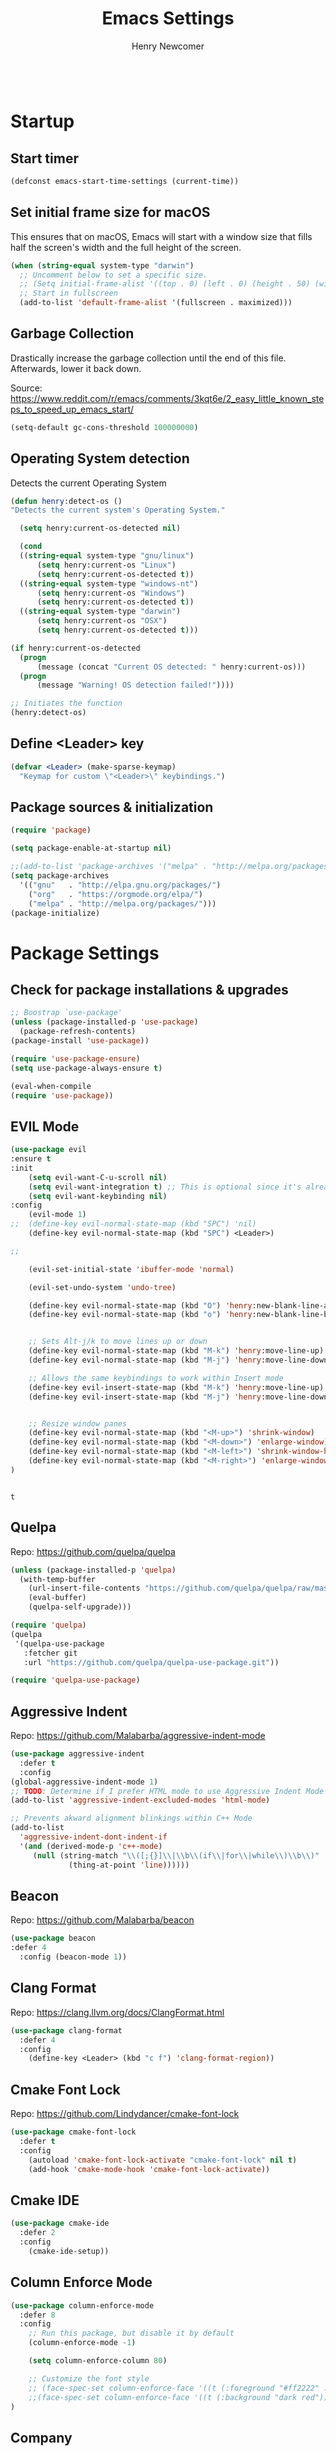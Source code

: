 
# ============================================================================
# ****************************************************************************
#+TITLE: Emacs Settings
#+AUTHOR: Henry Newcomer
# ****************************************************************************
# ============================================================================

#+BEGIN_SRC emacs-lisp
#+END_SRC

* Startup
** Start timer

#+BEGIN_SRC emacs-lisp
(defconst emacs-start-time-settings (current-time))
#+END_SRC

** Set initial frame size for macOS
  This ensures that on macOS, Emacs will start with a window size
  that fills half the screen's width and the full height of the screen.

#+BEGIN_SRC emacs-lisp
(when (string-equal system-type "darwin")
  ;; Uncomment below to set a specific size.
  ;; (Setq initial-frame-alist '((top . 0) (left . 0) (height . 50) (width . 100)))
  ;; Start in fullscreen
  (add-to-list 'default-frame-alist '(fullscreen . maximized)))
#+END_SRC

** Garbage Collection
  Drastically increase the garbage collection until the end of
  this file. Afterwards, lower it back down.

Source: https://www.reddit.com/r/emacs/comments/3kqt6e/2_easy_little_known_steps_to_speed_up_emacs_start/

#+BEGIN_SRC emacs-lisp
(setq-default gc-cons-threshold 100000000)
#+END_SRC

** Operating System detection

Detects the current Operating System

#+BEGIN_SRC emacs-lisp
(defun henry:detect-os ()
"Detects the current system's Operating System."

  (setq henry:current-os-detected nil)

  (cond
  ((string-equal system-type "gnu/linux")
      (setq henry:current-os "Linux")
      (setq henry:current-os-detected t))
  ((string-equal system-type "windows-nt")
      (setq henry:current-os "Windows")
      (setq henry:current-os-detected t))
  ((string-equal system-type "darwin")
      (setq henry:current-os "OSX")
      (setq henry:current-os-detected t)))

(if henry:current-os-detected
  (progn
      (message (concat "Current OS detected: " henry:current-os)))
  (progn
      (message "Warning! OS detection failed!"))))

;; Initiates the function
(henry:detect-os)
#+END_SRC

** Define <Leader> key

#+BEGIN_SRC emacs-lisp
(defvar <Leader> (make-sparse-keymap)
  "Keymap for custom \"<Leader>\" keybindings.")
#+END_SRC

** Package sources & initialization

#+BEGIN_SRC emacs-lisp
(require 'package)

(setq package-enable-at-startup nil)

;;(add-to-list 'package-archives '("melpa" . "http://melpa.org/packages/") t)
(setq package-archives
  '(("gnu"   . "http://elpa.gnu.org/packages/")
    ("org"   . "https://orgmode.org/elpa/")
    ("melpa" . "http://melpa.org/packages/")))
(package-initialize)
#+END_SRC


* Package Settings
** Check for package installations & upgrades

#+BEGIN_SRC emacs-lisp
;; Boostrap `use-package'
(unless (package-installed-p 'use-package)
  (package-refresh-contents)
(package-install 'use-package))

(require 'use-package-ensure)
(setq use-package-always-ensure t)

(eval-when-compile
(require 'use-package))
#+END_SRC



** EVIL Mode

#+BEGIN_SRC emacs-lisp
(use-package evil
:ensure t
:init
    (setq evil-want-C-u-scroll nil)
    (setq evil-want-integration t) ;; This is optional since it's already set to t by default.
    (setq evil-want-keybinding nil)
:config
    (evil-mode 1)
;;  (define-key evil-normal-state-map (kbd "SPC") 'nil)
    (define-key evil-normal-state-map (kbd "SPC") <Leader>)

;;

    (evil-set-initial-state 'ibuffer-mode 'normal)

    (evil-set-undo-system 'undo-tree)

    (define-key evil-normal-state-map (kbd "O") 'henry:new-blank-line-above)
    (define-key evil-normal-state-map (kbd "o") 'henry:new-blank-line-below)


    ;; Sets Alt-j/k to move lines up or down
    (define-key evil-normal-state-map (kbd "M-k") 'henry:move-line-up)
    (define-key evil-normal-state-map (kbd "M-j") 'henry:move-line-down)

    ;; Allows the same keybindings to work within Insert mode
    (define-key evil-insert-state-map (kbd "M-k") 'henry:move-line-up)
    (define-key evil-insert-state-map (kbd "M-j") 'henry:move-line-down)


    ;; Resize window panes
    (define-key evil-normal-state-map (kbd "<M-up>") 'shrink-window)
    (define-key evil-normal-state-map (kbd "<M-down>") 'enlarge-window)
    (define-key evil-normal-state-map (kbd "<M-left>") 'shrink-window-horizontally)
    (define-key evil-normal-state-map (kbd "<M-right>") 'enlarge-window-horizontally)
)


#+END_SRC

    #+RESULTS:
    : t

** Quelpa

Repo: https://github.com/quelpa/quelpa

#+BEGIN_SRC emacs-lisp
(unless (package-installed-p 'quelpa)
  (with-temp-buffer
    (url-insert-file-contents "https://github.com/quelpa/quelpa/raw/master/quelpa.el")
    (eval-buffer)
    (quelpa-self-upgrade)))

(require 'quelpa)
(quelpa
 '(quelpa-use-package
   :fetcher git
   :url "https://github.com/quelpa/quelpa-use-package.git"))

(require 'quelpa-use-package)
#+END_SRC






** Aggressive Indent

Repo: https://github.com/Malabarba/aggressive-indent-mode

#+BEGIN_SRC emacs-lisp
(use-package aggressive-indent
  :defer t
  :config
(global-aggressive-indent-mode 1)
;; TODO: Determine if I prefer HTML mode to use Aggressive Indent Mode or not
(add-to-list 'aggressive-indent-excluded-modes 'html-mode)

;; Prevents akward alignment blinkings within C++ Mode
(add-to-list
  'aggressive-indent-dont-indent-if
  '(and (derived-mode-p 'c++-mode)
     (null (string-match "\\([;{}]\\|\\b\\(if\\|for\\|while\\)\\b\\)"
             (thing-at-point 'line))))))
#+END_SRC


** Beacon

Repo: https://github.com/Malabarba/beacon

#+BEGIN_SRC emacs-lisp
(use-package beacon
:defer 4
  :config (beacon-mode 1))
#+END_SRC

** Clang Format

Repo: https://clang.llvm.org/docs/ClangFormat.html

#+BEGIN_SRC emacs-lisp
(use-package clang-format
  :defer 4
  :config
    (define-key <Leader> (kbd "c f") 'clang-format-region))

#+END_SRC

** Cmake Font Lock

Repo: https://github.com/Lindydancer/cmake-font-lock

#+BEGIN_SRC emacs-lisp
(use-package cmake-font-lock
  :defer t
  :config
    (autoload 'cmake-font-lock-activate "cmake-font-lock" nil t)
    (add-hook 'cmake-mode-hook 'cmake-font-lock-activate))
#+END_SRC

** Cmake IDE

#+BEGIN_SRC emacs-lisp
(use-package cmake-ide
  :defer 2
  :config
    (cmake-ide-setup))
#+END_SRC

** Column Enforce Mode

#+BEGIN_SRC emacs-lisp
(use-package column-enforce-mode
  :defer 8
  :config
    ;; Run this package, but disable it by default
    (column-enforce-mode -1)

    (setq column-enforce-column 80)

    ;; Customize the font style
    ;; (face-spec-set column-enforce-face '((t (:foreground "#ff2222" :bold t :underline t))))
    ;;(face-spec-set column-enforce-face '((t (:background "dark red"))))
)
#+END_SRC

** Company

Repo: http://company-mode.github.io/

TODO: Decide whether to use a keybinding or the delay...

#+BEGIN_SRC emacs-lisp
(use-package company
  :defer 8
  :config
(add-hook 'after-init-hook 'global-company-mode)
;; Set keybindings
(define-key evil-normal-state-map (kbd "<C-tab>") 'company-complete)
;;    (define-key evil-insert-state-map (kbd "<C-tab>") 'company-complete)

;; Show results immediately
(setq company-idle-delay 0))

#+END_SRC

** Copilot [WIP; disabled]

Repos:
 - https://github.com/copilot-emacs/copilot.el
 - https://github.com/jart/emacs-copilot

GitHub Copilot provides AI-powered code completion features within Emacs. It's based on binaries provided by copilot.vim and requires Node.js v18+.

+BEGIN_SRC emacs-lisp
  ;; Ensure quelpa and quelpa-use-package are installed and loaded
  (use-package copilot
    :quelpa (copilot :fetcher github :repo "copilot-emacs/copilot.el")
    :hook (prog-mode . copilot-mode)
    :config
    ;; Define Node.js executable path
    (setq copilot-node-executable (or (executable-find "node")
                                      "/usr/local/bin/node"  ;; macOS and most UNIX systems
                                      "/opt/homebrew/bin/node"))  ;; Homebrew on macOS

    ;; Custom login function to manually handle token input
    (defun copilot-login ()
      "Log in to GitHub Copilot."
      (interactive)
      (copilot--authenticate))

    ;; Ensure Copilot starts up on Emacs launch
    (add-hook 'emacs-startup-hook 'copilot-login)

    ;; Define keybindings for Copilot commands
    (evil-define-key 'insert copilot-mode-map (kbd "<tab>") 'copilot-accept-completion)
    (evil-define-key 'normal copilot-mode-map (kbd "<tab>") 'copilot-complete)
    (evil-define-key 'insert copilot-mode-map (kbd "C-<right>") 'copilot-accept-completion-by-word)
    (evil-define-key 'insert copilot-mode-map (kbd "C-<down>") 'copilot-accept-completion-by-line)
    (evil-define-key 'insert copilot-mode-map (kbd "M-<tab>") 'copilot-next-completion)
    (evil-define-key 'insert copilot-mode-map (kbd "M-S-<tab>") 'copilot-previous-completion)
    (evil-define-key 'normal copilot-mode-map (kbd "C-c C-x") 'copilot-clear-overlay)

    ;; Custom function for integrating Copilot with company-mode
    (defun my-tab ()
      "Complete by Copilot first, then fallback to company-mode."
      (interactive)
      (or (copilot-accept-completion)
          (company-indent-or-complete-common nil)))

    (evil-define-key 'insert copilot-mode-map (kbd "<tab>") 'my-tab)

    ;; Customize Copilot plugin settings
    (setq copilot-idle-delay 0.2)  ;; Delay before starting completion
    (setq copilot-max-char 100000)   ;; Maximum number of characters to send to Copilot

    ;; Set default model path (GitHub Copilot)
    (setq copilot-default-model-path nil)

    ;; Set local model path (replace with your desired model path)
    (setq copilot-local-model-path "~/models/microsoft/Phi-3-mini-4k-instruct-gguf/Phi-3-mini-4k-instruct-q4.gguf")

    ;; Function to switch between GitHub Copilot and local model
    (defun copilot-toggle-model ()
      "Toggle between GitHub Copilot and local model."
      (interactive)
      (if (null copilot-default-model-path)
          (progn
            (setq copilot-default-model-path copilot-local-model-path)
            (message "Switched to local model: %s" copilot-local-model-path))
        (setq copilot-default-model-path nil)
        (message "Switched to GitHub Copilot")))

    ;; Set the model path based on the default
    (setq copilot-model-path (or copilot-default-model-path copilot-local-model-path))

    ;; Enable Copilot globally
    (global-copilot-mode))

+END_SRC

**Note:** Ensure Node.js v18+ is installed on your system. The login function will prompt you for authentication on startup.

**Installation Steps:**
1. Install Node.js v18+.
2. Ensure `quelpa` and `quelpa-use-package` are installed.
3. Add the Copilot package and configuration to your Emacs init file.
4. Set the `copilot-local-model-path` variable to the path of your local model file.
5. Restart Emacs to initiate the Copilot login process.

**Switching between GitHub Copilot and Local Model:**
- You can use the `copilot-toggle-model` function to switch between GitHub Copilot and the local model.
- By default, GitHub Copilot is used. If the authentication fails or you want to use the local model, you can call `copilot-toggle-model` to switch to the local model.
- Calling `copilot-toggle-model` again will switch back to GitHub Copilot.

**Using Custom Local Models:**
- The provided configuration assumes you have downloaded a custom model file (e.g., `Phi-3-mini-4k-instruct-q4.gguf`) to a local directory (`~/models/microsoft/Phi-3-mini-4k-instruct-gguf/`).
- Set the `copilot-local-model-path` variable to the path of your local model file.
- Copilot will automatically detect and use the local model when `copilot-default-model-path` is set to `copilot-local-model-path`.

**Fixing the `copilot-max-char` Warning:**
- The `copilot-max-char` variable has been increased to `100000` to accommodate larger file sizes and avoid the warning message.

**Fixing the `cl` Package Deprecation Warning:**
- The `cl` package has been deprecated in favor of `cl-lib`. To fix the warning, you can replace any references to `cl` with `cl-lib` in your Emacs configuration.


** Counsel eTags

Repo: https://github.com/redguardtoo/counsel-etags

Settings based off of: https://gist.github.com/nilsdeppe/7645c096d93b005458d97d6874a91ea9

#+BEGIN_SRC emacs-lisp
(use-package counsel-etags
  :defer 6
  :config

(define-key evil-normal-state-map (kbd "M-.") 'counsel-etags-find-tag-at-point)
(define-key evil-normal-state-map (kbd "M-*") 'counsel-etags-grep-symbol-at-point)
(define-key evil-normal-state-map (kbd "M-f") 'counsel-etags-find-tag)

;; Ignore files above 1Mb
(setq counsel-etags-max-file-size 1024)

;; Ignore build directories
(eval-after-load 'counsel-etags
  '(progn
     ;; counsel-etags-ignore-directories does NOT support wildcast
     (add-to-list 'counsel-etags-ignore-directories "build")
     (add-to-list 'counsel-etags-ignore-directories ".vscode")
     ;; counsel-etags-ignore-filenames DOES support wildcast
     (add-to-list 'counsel-etags-ignore-filenames "TAGS")
     (add-to-list 'counsel-etags-ignore-filenames "*.clang-format")))

;; Don't ask before re-reading the TAGS files if they have changed
(setq tags-revert-without-query t)

;; Don't warn when TAGS files are large
;;(setq large-file-warning-threshold nil)

;; How many seconds to wait before rerunning tags for auto-update
(setq counsel-etags-update-interval 180)

;; Set up auto-update
(add-hook 'prog-mode-hook
  (lambda () (add-hook 'after-save-hook
               (lambda ()
                 (counsel-etags-virtual-update-tags))))))
#+END_SRC

** Dimmer

Repo: https://github.com/gonewest818/dimmer.el

#+BEGIN_SRC emacs-lisp
(use-package dimmer
  :defer 4
  :config (dimmer-mode))
#+END_SRC

** TODO Dumb Jump

Repo: https://github.com/jacktasia/dumb-jump

#+BEGIN_SRC emacs-lisp
(use-package dumb-jump
  :defer 8
  :config
(dumb-jump-mode)
;; TODO Think of better key bindings
(define-key <Leader> (kbd "C-8") 'dumb-jump-go)
(define-key <Leader> (kbd "C-*") 'dumb-jump-back))

#+END_SRC

** Elpy

Documents: https://elpy.readthedocs.io/en/latest/index.html

#+BEGIN_SRC emacs-lisp
(use-package elpy
  :ensure t
  :defer t
  :config
    ;; TODO : Think of better key-combos
    (define-key evil-normal-state-map (kbd "M-TAB") 'elpy-company-backend)
    (define-key <Leader> (kbd "p c") 'elpy-shell-send-region-or-buffer)
    (define-key <Leader> (kbd "p .") 'elpy-goto-definition-other-window)

    ;; Use standard Python interpreter
    (setq python-shell-interpreter "python"
          python-shell-interpreter-args "-i")
  :init
    (advice-add 'python-mode :before 'elpy-enable))

#+END_SRC

** TODO Emmet Mode

Repo: https://github.com/smihica/emmet-mode

TODO Edit or remove this package

#+BEGIN_SRC emacs-lisp
(use-package emmet-mode
  :defer t
  :config
;;(add-hook 'sgml-mode-hook 'emmet-mode) ;; Auto-start on any markup modes
;;(add-hook 'css-mode-hook  'emmet-mode) ;; enable Emmet's css abbreviation.
)
#+END_SRC

** Esup

Repo: https://github.com/jschaf/esup

#+BEGIN_SRC emacs-lisp
(use-package esup
  :defer 8
  :config
    (define-key <Leader> (kbd "o e") 'esup))

#+END_SRC

** Evil Collection

Repo: https://github.com/emacs-evil/evil-collection

#+BEGIN_SRC emacs-lisp
(use-package evil-collection
  :after evil
  :ensure t
  :config
  (evil-collection-init))
#+END_SRC

** TODO Evil Nerd Commenter

Repo: https://github.com/redguardtoo/evil-nerd-commenter

#+BEGIN_SRC emacs-lisp
  (use-package evil-nerd-commenter
    :defer 8
    :config
  (define-key <Leader> (kbd "/ /") 'evilnc-comment-or-uncomment-lines)
  (define-key <Leader> (kbd "/ l") 'evilnc-quick-comment-or-uncomment-to-the-line)
  (define-key <Leader> (kbd "/ y") 'evilnc-copy-and-comment-lines)
  (define-key <Leader> (kbd "/ p") 'evilnc-comment-or-uncomment-paragraphs)
  ;; TODO: This might need changed to use Visual Mode instead of Normal Mode
  (define-key evil-visual-state-map (kbd "SPC / r") 'comment-or-uncomment-region))
#+END_SRC

** TODO Evil Numbers

Repo: https://github.com/cofi/evil-numbers

(use-package evil-numbers
  :defer 8
  :config
(define-key evil-normal-state-map (kbd "C-c +") 'evil-numbers/inc-at-pt)
(define-key evil-normal-state-map (kbd "C-c -") 'evil-numbers/dec-at-pt))

** Evil Surround

Repo: https://github.com/emacs-evil/evil-surround

#+BEGIN_SRC emacs-lisp
(use-package evil-surround :defer 8)
#+END_SRC

** Flycheck

Repo: https://github.com/flycheck/flycheck

#+BEGIN_SRC emacs-lisp
(use-package flycheck
  :config
    (add-hook 'after-init-hook #'global-flycheck-mode))
#+END_SRC

** Flycheck Clang Analyzer

Repo: https://github.com/alexmurray/flycheck-clang-analyzer

#+BEGIN_SRC emacs-lisp
(use-package flycheck-clang-analyzer
  :after flycheck
  :config
      (flycheck-clang-analyzer-setup))
#+END_SRC

** Flycheck Inline

Repo: https://github.com/flycheck/flycheck-inline

#+BEGIN_SRC emacs-lisp
(use-package flycheck-inline
  :after flycheck
  :config
      (global-flycheck-inline-mode))
#+END_SRC

** Magit

Repo: https://github.com/magit/magit

#+BEGIN_SRC emacs-lisp
(use-package transient
  :ensure t)
(use-package magit
  :after transient
  :config
    (setq evil-magit-state 'normal)

    (define-key <Leader> "g" 'magit-status)
    (define-key <Leader> "G" 'magit-dispatch-popup)

    ;; After commits, close the leftover buffers
    ;; Source: https://emacs.stackexchange.com/questions/35775/how-to-kill-magit-diffs-buffers-on-quit

    (defun kill-magit-diff-buffer-in-current-repo (&rest _)
      "Delete the magit-diff buffer related to the current repo"
        (let ((magit-diff-buffer-in-current-repo
            (magit-mode-get-buffer 'magit-diff-mode)))
        (kill-buffer magit-diff-buffer-in-current-repo)))
    ;;
    ;; When 'C-c C-c' is pressed in the magit commit message buffer,
    ;; delete the magit-diff buffer related to the current repo.
    ;;
    (add-hook 'git-commit-setup-hook
      (lambda ()
        (add-hook 'with-editor-post-finish-hook
          #'kill-magit-diff-buffer-in-current-repo
          nil t))) ; the t is important
)
#+END_SRC

** Modern C++ Font Lock

Repo: https://github.com/ludwigpacifici/modern-cpp-font-lock

#+BEGIN_SRC emacs-lisp
(use-package modern-cpp-font-lock
  :defer t
  :hook (c++-mode-mode . modern-c++-font-lock-mode)
)
#+END_SRC

** Org Bullet

Repo: https://github.com/sabof/org-bullets

#+BEGIN_SRC emacs-lisp
(use-package org-bullets
  :defer 2
  :config
    ;; Only customize the bullet symbols when on a Linux distro
    (cond
      ((string-equal system-type "darwin")
         (require 'org-bullets)
         (setq org-bullets-bullet-list
             '("❖" "✸" "✱" "◈"))
        (add-hook 'org-mode-hook (lambda () (org-bullets-mode 1))))
      ((string-equal system-type "gnu/linux")
         (require 'org-bullets)
         (setq org-bullets-bullet-list
             ;; Some examples: ❖✸✱❍◌◯⌗⌖⌑▓░▒❏❑▩◈◇
             '("✸" "◈" "✚" "○"))
        (add-hook 'org-mode-hook (lambda () (org-bullets-mode 1))))))
#+END_SRC

** PHP Mode

#+BEGIN_SRC emacs-lisp
(use-package php-mode)
#+END_SRC

** TODO Parentheses, braces, & brackets pairs

** Rainbow Delimiters

#+BEGIN_SRC emacs-lisp
(use-package rainbow-delimiters
  :defer 2
  :config
    (add-hook 'org-mode-hook #'rainbow-delimiters-mode)
    (add-hook 'prog-mode-hook #'rainbow-delimiters-mode)
)
#+END_SRC

** Rainbow Mode

#+BEGIN_SRC emacs-lisp
(use-package rainbow-mode
  :defer t
  :hook (prog-mode . rainbow-mode)
  :config
  (setq rainbow-x-colors nil)
  (setq rainbow-ansi-colors nil)
  (setq rainbow-html-colors t)
  (setq rainbow-latex-colors nil)
  (setq rainbow-r-colors nil))
#+END_SRC

** TODO Realgud

#+BEGIN_SRC emacs-lisp
(use-package realgud
  :defer 10
  :config
(define-key <Leader> (kbd "r d") 'realgud:gdb)
)
#+END_SRC

** FIXME Smartparens

FIXME I'm having issues with this after switching to use-package

Repo: https://github.com/Fuco1/smartparens

#+BEGIN_SRC emacs-lisp
(use-package smartparens
  :defer 2
  :config
;; Load default config
(require 'smartparens-config)
;; Enable smartparens mode
(show-smartparens-global-mode +1)
;; Keeps parens balanced
(smartparens-strict-mode)

;; NOTE I'm not sure what I did wrong with :hook but having these
;; hooks added here still work.
;;Manually add smartparens mode support for major modes
(add-hook 'org-mode-hook #'smartparens-mode)
(add-hook 'prog-mode-hook #'smartparens-mode)

;; C++
(sp-with-modes '(c++-mode)
  (sp-local-pair "{" nil :post-handlers '(("||\n[i]" "RET")))
  (sp-local-pair "/*" "*/" :post-handlers '((" | " "SPC")
                                             ("* ||\n[i]" "RET"))))
)
#+END_SRC

** Telephone Line

Repo: https://github.com/dbordak/telephone-line

#+BEGIN_SRC emacs-lisp
(use-package telephone-line
  :defer t
  :config
(setq telephone-line-primary-left-separator 'telephone-line-identity-left
  telephone-line-secondary-left-separator 'telephone-line-identity-hollow-left
  telephone-line-primary-right-separator 'telephone-line-identity-right
  telephone-line-secondary-right-separator 'telephone-line-identity-hollow-right)
(setq telephone-line-height 18)
(telephone-line-mode 1)

  ;; Configure telephone-line with Evil
  (defvar xah-fly-insert-state-p)
  (defun telephone-line-modal-face (active)
    "Return an appropriate face for the current mode, given whether the frame is ACTIVE."
    (cond ((not active) 'mode-line-inactive)
          ((bound-and-true-p xah-fly-keys)
           (if xah-fly-insert-state-p
               'telephone-line-evil-insert
             'telephone-line-evil-normal))
          ((not (bound-and-true-p evil-mode)) 'mode-line)
          (t (intern (concat "telephone-line-evil-" (symbol-name evil-state)))))))
#+END_SRC

** Transient

(Required for Magit)

#+BEGIN_SRC emacs-lisp
(setq package-install-upgrade-built-in t)
(package-install 'seq)
(progn (unload-feature 'seq t) (require 'seq))

(use-package transient)
#+END_SRC

** Undo Tree

#+BEGIN_SRC emacs-lisp
(use-package undo-tree
  :ensure t
  :config
  (global-undo-tree-mode 1)
  (define-key evil-normal-state-map (kbd "u") 'undo)
  (define-key evil-normal-state-map (kbd "C-r") 'undo-tree-redo)
  (define-key <Leader> (kbd "C-r") 'undo-tree-visualize)
)
#+END_SRC

** Web Mode

#+BEGIN_SRC emacs-lisp
(use-package web-mode
  :defer 2)
#+END_SRC

** YAScroll

#+BEGIN_SRC emacs-lisp
(use-package yascroll
  :defer 8
  :config
(global-yascroll-bar-mode 1)
)
#+END_SRC

** TODO YASnippet

Source: https://github.com/joaotavora/yasnippet

#+BEGIN_SRC emacs-lisp
(use-package yasnippet
  :defer 8
  :config
;;    (yas-global-mode 1)
)
#+END_SRC



* General emacs settings
** Automatic backups

Source: https://www.emacswiki.org/emacs/ForceBackups

#+BEGIN_SRC emacs-lisp
;; Default and per-save backups go here:
(setq backup-directory-alist '(("" . "~/.emacs.d/backups/per-save")))

(defun force-backup-of-buffer ()
;; Make a special "per session" backup at the first save of each
;; emacs session.
(when (not buffer-backed-up)
    ;; Override the default parameters for per-session backups.
    (let ((backup-directory-alist '(("" . "~/.emacs.d/backups/per-session")))
        (kept-new-versions 3))
    (backup-buffer)))
;; Make a "per save" backup on each save.  The first save results in
;; both a per-session and a per-save backup, to keep the numbering
;; of per-save backups consistent.
(let ((buffer-backed-up nil))
    (backup-buffer)))

(add-hook 'before-save-hook  'force-backup-of-buffer)
#+END_SRC

** Cursor
*** Cursor settings

    Don't blink the cursor

#+BEGIN_SRC emacs-lisp
    (blink-cursor-mode -1)
#+END_SRC

*** Cursor between braces

    - Source: https://stackoverflow.com/questions/34087964/visual-studio-style-curly-brackets-auto-completion-in-emacs
#+BEGIN_SRC emacs-lisp
    (defun electric-pair-brace-fixup ()
      (when (and electric-pair-mode
              (if (functionp electric-pair-open-newline-between-pairs)
                (funcall electric-pair-open-newline-between-pairs)
                electric-pair-open-newline-between-pairs)
              (eq last-command-event ?\{)
              (= ?\{ (char-before)) (= ?\} (char-after)))
        (newline nil t)))

    (advice-add 'electric-pair-post-self-insert-function :after #'electric-pair-brace-fixup)
#+END_SRC

** C++

    Makes header files (.h) use C++ Mode rather than C Mode.

#+BEGIN_SRC emacs-lisp
    (add-to-list 'auto-mode-alist '("\\.h\\'" . c++-mode))
#+END_SRC

** Column Enforce Mode (80-char Toggle)

#+BEGIN_SRC emacs-lisp
    (defun henry:custom-toggle-column-limit ()
      "Toggles the column limit from 80 to unlimited"
      (interactive)
      (if (get 'henry:custom-toggle-column-limit 'state)
        (progn
          (message "80-column limit indicator DISABLED.")
          (column-enforce-mode -1)
          (put 'henry:custom-toggle-column-limit 'state nil))
        (progn
          (message "80-column limit indicator ENABLED.")
          (column-enforce-mode t)
          (put 'henry:custom-toggle-column-limit 'state t))))

    ;; Toggle->Limit
    (define-key <Leader> (kbd "t l") 'henry:custom-toggle-column-limit)
#+END_SRC

** Copy Thing At Point or Region

#+BEGIN_SRC emacs-lisp
(defun henry:copy-thing-at-point-or-region ()
  "Copy the thing at point or the active region.
If a region is active, copy that region.
Otherwise, try to copy the thing at point, which could be:
- A symbol
- A line
- A sentence
- A paragraph
- Any text between matching delimiters (parentheses, brackets, etc.)"
  (interactive)
  (cond
   ;; If there's an active region, copy it
   ((use-region-p)
    (kill-ring-save (region-beginning) (region-end))
    (message "Region copied"))

   ;; Try to copy a symbol at point
   ((thing-at-point 'symbol)
    (kill-new (thing-at-point 'symbol))
    (message "Symbol copied"))

   ;; Try to copy delimited text (text between matching delimiters)
   ((thing-at-point 'list)
    (kill-new (thing-at-point 'list))
    (message "Delimited text copied"))

   ;; If not a symbol or delimited text, copy the current line
   (t
    (kill-ring-save (line-beginning-position) (line-end-position))
    (message "Current line copied")))

  ;; Optionally, you can add more conditions here for other types of "things"
  ;; For example, to copy a sentence or a paragraph
  )

;; Bind this function to a convenient key combination
(define-key <Leader> (kbd "y") 'henry:copy-thing-at-point-or-region)(defun henry:copy-thing-at-point-or-region ()
  "Copy the thing at point or the active region.
If a region is active, copy that region.
Otherwise, try to copy the thing at point, which could be:
- A symbol
- A line
- A sentence
- A paragraph
- Any text between matching delimiters (parentheses, brackets, etc.)"
  (interactive)
  (cond
   ;; If there's an active region, copy it
   ((use-region-p)
    (kill-ring-save (region-beginning) (region-end))
    (message "Region copied"))

   ;; Try to copy a symbol at point
   ((thing-at-point 'symbol)
    (kill-new (thing-at-point 'symbol))
    (message "Symbol copied"))

   ;; Try to copy delimited text (text between matching delimiters)
   ((thing-at-point 'list)
    (kill-new (thing-at-point 'list))
    (message "Delimited text copied"))

   ;; If not a symbol or delimited text, copy the current line
   (t
    (kill-ring-save (line-beginning-position) (line-end-position))
    (message "Current line copied")))

  ;; Optionally, you can add more conditions here for other types of "things"
  ;; For example, to copy a sentence or a paragraph
  )

;; Bind this function to a convenient key combination
(define-key <Leader> (kbd "y") 'henry:copy-thing-at-point-or-region)
#+END_SRC

** Dired Mode

    Auto-refresh dired on file change
#+BEGIN_SRC emacs-lisp
    (add-hook 'dired-mode-hook 'auto-revert-mode)
#+END_SRC

** Font settings
    Set default language and encodings

#+BEGIN_SRC emacs-lisp
    (setenv "LANG" "en_US.UTF-8")
    (setenv "LC_ALL" "en_US.UTF-8")
    (setenv "LC_CTYPE" "en_US")
    (set-locale-environment "English")
    (set-language-environment 'English)
    (prefer-coding-system 'utf-8)
    (set-buffer-file-coding-system 'utf-8)
    (set-keyboard-coding-system 'utf-8)
    (set-selection-coding-system 'utf-8)
    (set-file-name-coding-system 'utf-8)
    (set-terminal-coding-system 'utf-8)
#+END_SRC

    Set default font

    TODO: See if fonts can be found with relative paths instead of being "installed"

#+BEGIN_SRC emacs-lisp
;;  (set-frame-font "Iosevka 11")
    (set-frame-font "Hack 11")
    (if
      (string-equal system-type "darwin")
      (set-frame-font "Fira Code 14")
      (set-frame-font "Hack 11"))
    ;; To prevent odd graphical glitching, keep the mode-line's size small
;;    (set-face-attribute 'mode-line nil :font "Iosevka-11")
#+END_SRC

** GDB (Debugger)

#+BEGIN_SRC emacs-lisp
    (setq gdb-many-windows t)
#+END_SRC

** Get font face over point

Source: https://stackoverflow.com/questions/1242352/get-font-face-under-cursor-in-emacs/1242366

FIXME: Only grabs hl-line at the moment

#+BEGIN_SRC emacs-lisp
(defun henry:face-over-point ()
  "Display information about the face at point, ignoring hl-line."
  (interactive)
  (let* ((pos (point))
         (face (or (get-char-property pos 'read-face-name)
                   (get-char-property pos 'face)))
         (face-list (if (listp face) face (list face)))
         (non-hl-face (seq-find (lambda (f) (not (eq f 'hl-line))) face-list))
         (face-name (or non-hl-face 'default))
         (face-attrs (face-all-attributes face-name (selected-frame))))
    (if face-name
        (message "Face: %s\nAttributes: %s" face-name face-attrs)
      (message "No face at point %d" pos))))

(define-key <Leader> (kbd "f f") 'henry:face-over-point)
#+END_SRC

** Highlights
*** Current Line

#+BEGIN_SRC emacs-lisp
    (global-hl-line-mode +1)
#+END_SRC

*** Keywords (ex. "TODO")
    Source: https://gist.github.com/nilsdeppe/7645c096d93b005458d97d6874a91ea9

#+BEGIN_SRC emacs-lisp
    (add-hook 'prog-mode-hook
      (lambda ()
        ;; Disabled in cmake-mode due to glitch (see Author's comment in source)
        (when (not (derived-mode-p 'cmake-mode))
          (font-lock-add-keywords nil
            '(("\\<\\(BUG\\|DONE\\|FIXME\\|NOTE\\|TEMP\\|TODO\\)"
                1 font-lock-warning-face t))))))
#+END_SRC

** Ido

#+BEGIN_SRC emacs-lisp
    ;; Source: https://www.masteringemacs.org/article/introduction-to-ido-mode
    (setq ido-enable-flex-matching t)
    (setq ido-everywhere t)
    (ido-mode 1)
    (setq ido-separator "\n")
    (setq ido-use-filename-at-point 'guess)
    (setq ido-create-new-buffer 'always)
    (setq ido-file-extensions-order '(".org" ".cpp" ".h" ".php" ".html" ".css"))
#+END_SRC

** Me (Henry)

Custom Functions

TODO: Move other custom functions *here*!

*** 1. My Find And Paste

#+BEGIN_SRC emacs-lisp
(defun henry:search-clipboard-content ()
  "Search for the content of the clipboard in the current buffer and highlight it, unfolding Org mode sections as needed."
  (interactive)
  (let ((clipboard-text (gui-get-selection 'CLIPBOARD 'STRING)))
    (if (string-empty-p clipboard-text)
        (message "Clipboard is empty. Copy something first.")
      (deactivate-mark)
      (goto-char (point-min))
      (let ((found nil))
        (while (and (not found)
                    (search-forward clipboard-text nil t))
          (when (eq major-mode 'org-mode)
            (org-reveal '(4)))
          (setq found t))
        (if found
            (progn
              (push-mark (match-beginning 0))
              (setq isearch-string clipboard-text)
              (isearch-search-and-update)
              (message "Found and highlighted clipboard content."))
          (message "Clipboard content not found in buffer."))))))

(global-set-key (kbd "s-f") 'henry:search-clipboard-content)
#+END_SRC

*** 2. My personal info

#+BEGIN_SRC emacs-lisp
(setq user-full-name "Henry Newcomer")
(setq user-mail-address "a.cliche.email@gmail.com")
#+END_SRC

** Org Mode
*** Customizes the colors
    Source: https://orgmode.org/manual/Faces-for-TODO-keywords.html

#+BEGIN_SRC emacs-lisp
    (setq org-todo-keyword-faces
        '(("TODO" . "#3399ff") ("STARTED" . "yellow")
            ("CANCELED" . (:foreground "blue" :weight bold))))
#+END_SRC

    Colorize key areas within Org Mode
    Source: https://zzamboni.org/post/beautifying-org-mode-in-emacs/

    TODO: Use more of source author's code:

#+BEGIN_SRC emacs-lisp
    (custom-theme-set-faces
      'user
      '(org-document-info         ((t (:foreground "dark orange"))))
      '(org-link                  ((t (:foreground "royal blue" :underline t))))
      '(org-tag                   ((t (:weight bold height 0.8))))
      '(org-verbatim               ((t (:weight bold height 0.8)))))

    ;; Original settings from source:
    ;; -----------------------------
    ;; (custom-theme-set-faces
    ;;  'user
    ;;  '(org-block                 ((t (:inherit fixed-pitch))))
    ;;  '(org-document-info         ((t (:foreground "dark orange"))))
    ;;  '(org-document-info-keyword ((t (:inherit (shadow fixed-pitch)))))
    ;;  '(org-link                  ((t (:foreground "royal blue" :underline t))))
    ;;  '(org-meta-line             ((t (:inherit (font-lock-comment-face fixed-pitch)))))
    ;;  '(org-property-value        ((t (:inherit fixed-pitch))) t)
    ;;  '(org-special-keyword       ((t (:inherit (font-lock-comment-face fixed-pitch)))))
    ;;  '(org-tag                   ((t (:inherit (shadow fixed-pitch) :weight bold :height 0.8))))
    ;;  '(org-verbatim              ((t (:inherit (shadow fixed-pitch))))))
#+END_SRC

*** Attempt to improve org-mode performance
    Source: https://www.reddit.com/r/emacs/comments/98flwy/does_anyone_know_a_good_alternative_to_orgbullets/

#+BEGIN_SRC emacs-lisp
    (setq inhibit-compacting-font-caches t)
#+END_SRC

*** Extra Settings

#+BEGIN_SRC emacs-lisp
  (setq org-agenda-files
    '("/Users/henry/Library/Mobile Documents/com~apple~CloudDocs/Documents/notes/tasks.org"
      "/Users/henry/Library/Mobile Documents/com~apple~CloudDocs/Documents/notes/daily.org"))
  (setq org-agenda-start-with-log-mode t)
  (setq org-log-done t)
  (setq org-log-into-drawer t)
#+END_SRC

** Paragraphs / Sentences

"Sentences" don't need to be followed by two spaces.

#+BEGIN_SRC emacs-lisp
(setq sentence-end-double-space 'nil)
#+END_SRC

** TODO Parentheses, braces, & brackets pairs

    NOTE: Disabled this to test out Smart Parens package.
#+BEGIN_SRC emacs-lisp
;;    (show-paren-mode 1)
;;    (setq show-paren-delay 0)

    ;;(require 'paren)
    ;;(set-face-background 'show-paren-match (face-background 'default))
    ;;(set-face-foreground 'show-paren-match "#def")
    ;;(set-face-attribute 'show-paren-match nil :weight 'extra-bold)
#+END_SRC

** Prompt for Y or N (not Yes or No)

#+BEGIN_SRC emacs-lisp
    (defalias 'yes-or-no-p 'y-or-n-p)
#+END_SRC

** TODO Recent mode

#+BEGIN_SRC emacs-lisp
    (recentf-mode 1)
    (setq recentf-max-menu-items 25)
    (global-set-key "\C-x\ \C-r" 'recentf-open-files)
#+END_SRC

** TODO Relative line numbers (set custom colors)

#+BEGIN_SRC emacs-lisp
    (setq-default display-line-numbers 'relative
                display-line-numbers-type 'visual
                display-line-numbers-current-absolute t
                display-line-numbers-width 4
                display-line-numbers-widen t)
    (add-hook 'text-mode-hook #'display-line-numbers-mode)
    (add-hook 'prog-mode-hook #'display-line-numbers-mode)

    ;; Customize current line
    ;;(custom-set-faces '(line-number-current-line ((t :weight bold
    ;;                                                 :foreground "goldenrod"
    ;;                                                 :background "slate gray"))))
#+END_SRC

** Scrolling

#+BEGIN_SRC emacs-lisp
    (setq scroll-step 1)
    (setq scroll-sconservatively 10000)
    (setq auto-window-vscroll nil)
#+END_SRC

** Sessions: Save/Restore ("Desktop")

    Automatically save and restore sessions
    - Source: https://stackoverflow.com/questions/4477376/some-emacs-desktop-save-questions-how-to-change-it-to-save-in-emacs-d-emacs/4485083#4485083

#+BEGIN_SRC emacs-lisp
    (setq desktop-dirname         "~/.emacs.d/desktop/"
      desktop-base-file-name      "emacs.desktop"
      desktop-base-lock-name      "lock"
      desktop-restore-eager       6
      desktop-path                (list desktop-dirname)
      desktop-save                t
;;      desktop-load-locked-desktop nil
      desktop-auto-save-timeout   30)

    (desktop-save-mode 1)
#+END_SRC

    To prevent potential corruption when saving files (prior to reading them all),
    test if it's okay to do, first.
    - Source: https://emacs.stackexchange.com/questions/17529/emacs-desktop-save-mode-only-save-desktop-when-previous-desktop-was-fully-rest

#+BEGIN_SRC emacs-lisp
    (defvar henry:save-desktop nil
      "Should I save the desktop when Emacs is shutting down?")

    (add-hook 'desktop-after-read-hook
      (lambda () (setq henry:save-desktop t)))

    (advice-add 'desktop-save :around
      (lambda (fn &rest args)
              (if (bound-and-true-p henry:save-desktop)
                  (apply fn args))))
#+END_SRC

    Save current place within file

#+BEGIN_SRC emacs-lisp
    (save-place-mode 1)
#+END_SRC

** Sound

    Disable the alert bell sound effect
#+BEGIN_SRC emacs-lisp
    (setq ring-bell-function 'ignore)
#+END_SRC

** Startup

#+BEGIN_SRC emacs-lisp
    (setq inhibit-startup-message t)
    (setq initial-scratch-message nil)
#+END_SRC

** <TAB>s / indentation

#+BEGIN_SRC emacs-lisp
;; Custom function for indenting and de-indenting sections
(defun my-indent-region ()
  "Indent the selected region or the current line."
  (interactive)
  (if (region-active-p)
      (progn
        (indent-rigidly (region-beginning) (region-end) 4)
        (setq deactivate-mark nil))
    (indent-rigidly (line-beginning-position) (line-end-position) 4)))

(defun my-deindent-region ()
  "De-indent the selected region or the current line."
  (interactive)
  (if (region-active-p)
      (progn
        (indent-rigidly (region-beginning) (region-end) -4)
        (setq deactivate-mark nil))
    (indent-rigidly (line-beginning-position) (line-end-position) -4)))

;; Define keybindings for indenting and de-indenting
(evil-define-key 'normal 'global (kbd "<leader>s>") 'my-indent-region)
(evil-define-key 'normal 'global (kbd "<leader>s<") 'my-deindent-region)
(evil-define-key 'visual 'global (kbd "<leader>s>") 'my-indent-region)
(evil-define-key 'visual 'global (kbd "<leader>s<") 'my-deindent-region)
#+END_SRC

** TODO additional customizations ???

    # --------------------------------------------------- #
    # TODO: When I have time (or *ambition*), go through
    # and customize this usage instead:
    # --------------------------------------------------- #

    Source: http://blog.binchen.org/posts/easy-indentation-setup-in-emacs-for-web-development.html
##+BEGIN_SRC emacs-lisp
    (defun my-setup-indent (n)
        ;; java/c/c++
        (setq-local c-basic-offset n)
        ;; web development
        (setq-local coffee-tab-width n) ; coffeescript
        (setq-local javascript-indent-level n) ; javascript-mode
        (setq-local js-indent-level n) ; js-mode
        (setq-local js2-basic-offset n) ; js2-mode, in latest js2-mode, it's alias of js-indent-level
        (setq-local lisp-indent-offset n) ; (e)lisp
        (setq-local web-mode-markup-indent-offset n) ; web-mode, html tag in html file
        (setq-local web-mode-css-indent-offset n) ; web-mode, css in html file
        (setq-local web-mode-code-indent-offset n) ; web-mode, js code in html file
        (setq-local css-indent-offset n) ; css-mode
    )

    (defun my-office-code-style ()
        (interactive)
        (message "Office code style!")
        ;; use tab instead of space
        (setq-local indent-tabs-mode t)
        ;; indent 4 spaces width
        (my-setup-indent 4))

    (defun my-personal-code-style ()
        (interactive)
        (message "My personal code style!")
        ;; use space instead of tab
        (setq indent-tabs-mode nil)
        ;; indent 2 spaces width
        (my-setup-indent 2))

    (defun my-setup-develop-environment ()
        (interactive)
        (let ((proj-dir (file-name-directory (buffer-file-name))))
            ;; if hobby project path contains string "hobby-proj1"
            (if (string-match-p "hobby-proj1" proj-dir)
                (my-personal-code-style))

            ;; if commericial project path contains string "commerical-proj"
            (if (string-match-p "commerical-proj" proj-dir)
                (my-office-code-style))))

    ;; prog-mode-hook requires emacs24+
    (add-hook 'prog-mode-hook 'my-setup-develop-environment)
    ;; a few major-modes does NOT inherited from prog-mode
    (add-hook 'lua-mode-hook 'my-setup-develop-environment)
    (add-hook 'web-mode-hook 'my-setup-develop-environment)
##+END_SRC

** Theme (custom)

#+BEGIN_SRC emacs-lisp
(add-to-list 'custom-theme-load-path "~/.emacs.d/themes/verditer-theme/")
(load-theme 'verditer t t)
(enable-theme 'verditer)
;; Or, if you use `use-package', do something like this:
;;(use-package laguna-theme
;;  :init (progn (load-theme 'laguna t t))
;;  :defer t
;;  :ensure t)
#+END_SRC

** Tweak window UI
*** Disable the tool & menu bars

#+BEGIN_SRC emacs-lisp
    (menu-bar-mode -1)
    (tool-bar-mode -1)
#+END_SRC

*** Disable the scroll bars

#+BEGIN_SRC emacs-lisp
    (when (display-graphic-p)
      (scroll-bar-mode -1))
    ;; Hide the minibuffer window's scrollbar
    (set-window-scroll-bars (minibuffer-window) nil nil)
#+END_SRC

*** Disable welcome screen

#+BEGIN_SRC emacs-lisp
    (setq inhibit-startup-screen t)
#+END_SRC

*** Open Emacs as fullscreen by default

#+BEGIN_SRC emacs-lisp
    (add-to-list 'default-frame-alist '(fullscreen . maximized))
#+END_SRC

*** Adjust window size [edit: why isn't fullscreen working, nor this?]

   Set the initial window size to half of the screen width and full height.

#+BEGIN_SRC emacs-lisp

(defun henry:set-initial-frame-size ()
  "Set the initial size of the frame to half of the screen width and full height."
  (when (display-graphic-p)
    (add-to-list 'initial-frame-alist `(width . ,(/ (display-pixel-width) 2 (frame-char-width))))
    (add-to-list 'initial-frame-alist `(height . ,(/ (display-pixel-height) (frame-char-height))))
    (add-to-list 'initial-frame-alist '(top . 0))
    (add-to-list 'initial-frame-alist '(left . 0))))

(add-hook 'emacs-startup-hook 'henry:set-initial-frame-size)
#+END_SRC


** Web browser (internal)
    Eww

#+BEGIN_SRC emacs-lisp
    (setq browse-url-browser-function 'eww-browse-url)
#+END_SRC

** Whitespace (trailing)

#+BEGIN_SRC emacs-lisp
    ;; Before each save, trim the excess whitespace
    (add-hook 'before-save-hook 'delete-trailing-whitespace)

    ;; Set to true by default
    (setq whitespace-style '(face tabs trailing))
    (global-whitespace-mode t)
#+END_SRC



* Keybindings
** Buffers
*** Close buffer

#+BEGIN_SRC emacs-lisp
    (define-key <Leader> (kbd "c b") (lambda () (interactive) (kill-this-buffer))) ;; Close->Buffer
    (define-key <Leader> (kbd "c o b") (lambda () (interactive) (call-interactively 'kill-buffer))) ;; Close->Other->Buffer [prompt buffer name]
#+END_SRC

*** Create empty buffer
    Source: http://ergoemacs.org/emacs/emacs_new_empty_buffer.html

#+BEGIN_SRC emacs-lisp
    (defun henry:new-empty-buffer ()
      "Create a new empty buffer.
       New buffer will be named “untitled” or “untitled<2>”, “untitled<3>”, etc.
       It returns the buffer (for elisp programing)."
     (interactive)
     (let (($buf (generate-new-buffer "Untitled")))
       (switch-to-buffer $buf)
       (funcall initial-major-mode)
       (setq buffer-offer-save t)
       $buf))

    (define-key <Leader> (kbd "n b") 'henry:new-empty-buffer)
#+END_SRC

*** Ibuffer
    Open Ibuffer

#+BEGIN_SRC emacs-lisp
    (define-key <Leader> (kbd "o b") 'ibuffer)
#+END_SRC

    Config Ibuffer settings

#+BEGIN_SRC emacs-lisp
    ;; Force Ibuffer to use Evil keybindings
;;    (evil-set-initial-state 'ibuffer-mode 'normal)
    ;; Prevents prompting for permission to delete unmodified buffers
    (setq ibuffer-expert t)
    ;; Don't show groups that are empty
    (setq ibuffer-show-empty-filter-groups nil)
#+END_SRC

    When opening Ibuffer, automatically highlight the most recent buffer.
    Source: https://stackoverflow.com/questions/3417438/close-all-buffers-besides-the-current-one-in-emacs

#+BEGIN_SRC emacs-lisp
    (defadvice ibuffer (around ibuffer-point-to-most-recent) ()
      "Open ibuffer with cursor pointed to most recent buffer name."
      (let ((recent-buffer-name (buffer-name)))
        ad-do-it
        (ibuffer-jump-to-buffer recent-buffer-name)))

    (ad-activate 'ibuffer)
#+END_SRC


    Kills all buffers besides the active one.
    Souce: https://www.emacswiki.org/emacs/KillingBuffers#toc2

#+BEGIN_SRC emacs-lisp
    (defun henry:kill-other-buffers ()
      "Kills all other buffers."
      (interactive)
      (mapc 'kill-buffer (delq (current-buffer) (buffer-list)))
      (message "Killed all of the other buffers!"))

    ;; Close->All (other)->Buffers
    (define-key <Leader> (kbd "c a b") 'henry:kill-other-buffers)
#+END_SRC

    Kills all Dired Mode buffers.
    Source: https://www.emacswiki.org/emacs/KillingBuffers#toc3

#+BEGIN_SRC emacs-lisp
    (defun henry:kill-dired-buffers ()
      "Kills all Dired Mode buffers."
      (interactive)
      (mapc (lambda (buffer)
              (when (eq 'dired-mode (buffer-local-value 'major-mode buffer))
                (kill-buffer buffer)))
            (buffer-list))
      (message "Killed Dired buffers!"))

    ;; Close->Dired->Buffers
    (define-key <Leader> (kbd "c d b") 'henry:kill-dired-buffers)
#+END_SRC

    Creates custom Ibuffer groups
    Based on: http://martinowen.net/blog/2010/02/03/tips-for-emacs-ibuffer.html

#+BEGIN_SRC emacs-lisp
    (setq ibuffer-saved-filter-groups
      '(("personal"
          ("C++" (mode . c++-mode))
;;          ("C++ Headers" (filename . "\*.h"))
;;          ("C++ Source Files" (filename . "\*.cpp"))
          ("Web Development" (or (mode . html-mode)
            (mode . css-mode)))
          ("Magit" (name . "\*magit"))
          ("Emacs Config/Settings" (or (filename . ".emacs")
            (filename . "settings.org")))
          ("Help" (or (name . "\*Help\*")
            (name . "\*Apropos\*")
            (name . "\*info\*"))))))

    (add-hook 'ibuffer-mode-hook
      '(lambda ()
        (ibuffer-auto-mode 1) ;; Keeps the buffer list up-to-date
        (ibuffer-switch-to-saved-filter-groups "personal")))

#+END_SRC

*** TODO Swap between previous buffer
    Source: https://emacsredux.com/blog/2013/04/28/switch-to-previous-buffer/

    TODO: Buffer List ruins this... Figure out a fix.

#+BEGIN_SRC emacs-lisp
    (defun henry:switch-to-previous-buffer ()
      "Switch to previously open buffer.

Repeated invocations toggle between the two most recently open buffers."
      (interactive)
      (switch-to-buffer (other-buffer (current-buffer) 1)))

    (define-key <Leader> (kbd "s b") 'henry:switch-to-previous-buffer)
#+END_SRC

*** Swap to *Scratch*
#+BEGIN_SRC emacs-lisp
    (defun henry:swap-to-scratch ()
      "Changes buffer to the *Scratch* buffer."
      (interactive)
      (switch-to-buffer "*scratch*"))
    (define-key <Leader> (kbd "s t s") 'henry:swap-to-scratch)
#+END_SRC

** Double space (Normal Mode)

#+BEGIN_SRC emacs-lisp
    (defun henry:double-space ()
      "Creates a single blank space when the space key is pressed twice; finishes in Evil's Normal Mode."
      (interactive)
      (evil-insert-state)
      (insert " ")
      (evil-normal-state))

    (define-key <Leader> (kbd "SPC") 'henry:double-space)
#+END_SRC

** Evaluate Elisp (sexp)

#+BEGIN_SRC emacs-lisp
    (defun henry:sexp-at-end-of-line ()
      "Jumps to the end of the line and runs 'eval-last-sexp'."
      (interactive)
      (move-end-of-line 1)
      (call-interactively 'eval-last-sexp))

    (define-key <Leader> (kbd "e l") 'henry:sexp-at-end-of-line)
#+END_SRC

** Line manipulations
*** Jump to beginning/end of line

#+BEGIN_SRC emacs-lisp
    ;; Think: Move->First/Last
    (define-key <Leader> (kbd "m f") (kbd "^"))
    (define-key <Leader> (kbd "m l") (kbd "$"))
#+END_SRC

*** Jump above or below current line

#+BEGIN_SRC emacs-lisp
    (defun henry:new-blank-line-above ()
      "Create blank line above cursor without entering Insert Mode."
      (interactive)
      (move-beginning-of-line nil)
      (newline)
      (forward-line -1))

    (defun henry:new-blank-line-below ()
      "Create blank line below cursor without entering Insert Mode."
      (interactive)
      (move-end-of-line nil)
      (newline))

    ;; (define-key evil-normal-state-map (kbd "O") 'henry:new-blank-line-above)
    ;; (define-key evil-normal-state-map (kbd "o") 'henry:new-blank-line-below)
#+END_SRC

*** Move current line up/down

    Source: https://www.emacswiki.org/emacs/MoveLine

#+BEGIN_SRC emacs-lisp
    (defmacro henry:move-line-save-column (&rest body)
      `(let ((column (current-column)))
         (unwind-protect
             (progn ,@body)
           (move-to-column column))))

    (put 'henry:move-line-save-column 'lisp-indent-function 0)

    (defun henry:move-line-up ()
      (interactive)
      (henry:move-line-save-column
        (transpose-lines 1)
        (forward-line -2)))

    (defun henry:move-line-down ()
      (interactive)
      (henry:move-line-save-column
        (forward-line 1)
        (transpose-lines 1)
        (forward-line -1)))

    ;; Sets Alt-j/k to move lines up or down
;;    (define-key evil-normal-state-map (kbd "M-k") 'henry:move-line-up)
;; (define-key evil-normal-state-map (kbd "M-j") 'henry:move-line-down)

    ;; Allows the same keybindings to work within Insert mode
;; (define-key evil-insert-state-map (kbd "M-k") 'henry:move-line-up)
;; (define-key evil-insert-state-map (kbd "M-j") 'henry:move-line-down)
#+END_SRC

** Org mode - shortcuts
#+BEGIN_SRC emacs-lisp
    (define-key <Leader> (kbd "o a") 'org-agenda)
    (define-key <Leader> (kbd "o s") 'org-schedule)
#+END_SRC

** Reload Emacs settings

#+BEGIN_SRC emacs-lisp
    (defun henry:reload-settings ()
      "Reload Emacs settings files"
      (interactive)
      (load "~/.emacs")
      (if (featurep 'copilot)
          (message "Emacs settings reloaded successfully, and Copilot is active!")
        (message "Emacs settings reloaded, but Copilot is not active. Please check your configuration.")))

    (define-key <Leader> (kbd "r s") 'henry:reload-settings)
#+END_SRC

** Save / quit

#+BEGIN_SRC emacs-lisp
    (define-key <Leader> (kbd "w") 'save-buffer) ;; Save
    (define-key <Leader> (kbd "c e") 'save-buffers-kill-terminal) ;; Close->Emacs
    (define-key <Leader> (kbd "W") 'write-file) ;; Save-As...
#+END_SRC

** TODO <TAB>s / indentation

    Indents a region of text

#+BEGIN_SRC emacs-lisp
    (global-set-key (kbd "<C-M-tab>") 'indent-region)
#+END_SRC

    -----

TODO: Having issues making this. It's mostly to get elisp to tab with
2 spaces within Org mode, but it's not working properly. Maybe add
multiple major modes?

    Alternate between 2/4 tab widths

;;#+BEGIN_SRC emacs-lisp
    (defun henry:toggle-tab-widths ()
      "Toggles the tab widths between either 2 or 4 spaces.

By default, 4 are assumed. Toggling enables/disables 2 spaces."
      (interactive)
      (if (get 'henry:toggle-tab-widths 'using-two-spaces)
        (progn
          (setq-default tab-width 10)
          (setq-default tab-width 10)
          (message "Tab width set to: 4 spaces.")
          (put 'henry:toggle-tab-widths 'using-two-spaces nil))
        (progn
          (setq-default tab-width 2)
          (message "Tab width set to: 2 spaces.")
          (put 'henry:toggle-tab-widths 'using-two-spaces t))))

    ;; Toggle->Tab length
    (define-key <Leader> (kbd "t t") 'henry:toggle-tab-widths)
;;#+END_SRC

** Text Scaling

#+BEGIN_SRC emacs-lisp
(global-set-key (kbd "C-=") 'text-scale-increase)
(global-set-key (kbd "C-+") 'text-scale-decrease)
#+END_SRC

** Window management

#+BEGIN_SRC emacs-lisp
    ;; Think: Split->Horizontal or Vertical
    (define-key <Leader> (kbd "s h") '(lambda () (interactive) (progn (split-window-below) (other-window 1))))
    (define-key <Leader> (kbd "s v") '(lambda () (interactive) (progn (split-window-right) (other-window 1))))
#+END_SRC

    Move across split windows

#+BEGIN_SRC emacs-lisp
    (define-key <Leader> (kbd "h") 'windmove-left)
    (define-key <Leader> (kbd "l") 'windmove-right)
    (define-key <Leader> (kbd "j") 'windmove-down)
    (define-key <Leader> (kbd "k") 'windmove-up)
#+END_SRC

    Resize window panes

#+BEGIN_SRC emacs-lisp
;;    (define-key evil-normal-state-map (kbd "<M-up>") 'shrink-window)
;;    (define-key evil-normal-state-map (kbd "<M-down>") 'enlarge-window)
;;    (define-key evil-normal-state-map (kbd "<M-left>") 'shrink-window-horizontally)
;;    (define-key evil-normal-state-map (kbd "<M-right>") 'enlarge-window-horizontally)
#+END_SRC

    Close active window

#+BEGIN_SRC emacs-lisp
    (define-key <Leader> (kbd "c w") 'delete-window)

    (define-key <Leader> (kbd "S-j") #'other-window)
    (define-key <Leader> (kbd "S-k") #'prev-window)
    (defun prev-window ()
      (interactive)
      (other-window -1))
#+END_SRC

** Word wrap (toggle)

#+BEGIN_SRC emacs-lisp
    (define-key <Leader> (kbd "t w") 'toggle-truncate-lines)
#+END_SRC


** New/Open/Edit
*** Edit Settings (shortcut)

    TODO Check OS before trying to access settings file

#+BEGIN_SRC emacs-lisp
    ;; Think: Edit->Settings
    (define-key <Leader> (kbd "e s") (lambda()
      (interactive)
      (message "Loading Emacs Settings.org file...")
      (find-file "~/.emacs.d/settings.org")
      (message "Settings file loaded for editing.")))
#+END_SRC

*** File and folder management
**** Open Dired

#+BEGIN_SRC emacs-lisp
    (define-key <Leader> (kbd "o d") 'dired)
#+END_SRC

**** Open File

#+BEGIN_SRC emacs-lisp
    (define-key <Leader> (kbd "o f") 'find-file)
#+END_SRC

**** Open recent files

#+BEGIN_SRC emacs-lisp
    (define-key <Leader> (kbd "o r") 'recentf-open-files)
#+END_SRC

** TODO Terminal v2 <<<<<<<<<<

This function opens a terminal buffer in Emacs, with the ability to split
the window vertically or horizontally. It automatically detects and uses the
`zsh` shell if available, falling back to `bash` if `zsh` is not found.

Additionally, it sets up asynchronous process support using the `make-process`
function, allowing the terminal to run without blocking the Emacs UI.

If you prefer to always use `bash` instead of `zsh`, you can set the
`henry:default-shell` variable to "bash".

To use this function, you can call it with the following keybindings:

- <Leader> o t   - Open terminal in the current window
- <Leader> o v t - Open terminal in a new vertical split
- <Leader> o h t - Open terminal in a new horizontal split


#+BEGIN_SRC emacs-lisp
(defvar henry:default-shell nil
  "The default shell to use for the terminal buffer.
Set this to \"bash\" if you prefer to always use `bash` instead of `zsh`.")

(defun henry:detect-shell ()
  "Detect the preferred shell to use for the terminal buffer."
  (or henry:default-shell
      (when (executable-find "zsh") "zsh")
      "bash"))

(defun henry:open-terminal (&optional arg)
  "Open a Terminal buffer.

Passing \"v\" or \"h\" will split the window vertically or
horizontally, respectively."
  (interactive "sSplit window? (\"v\" or \"h\"):")
  (let ((shell (henry:detect-shell)))
    (cond
     ((string= arg "v")
      (progn
        (message "Opening Terminal (vertically).")
        (split-window-right)
        (other-window 1)))
     ((string= arg "h")
      (progn
        (message "Opening Terminal (horizontally).")
        (split-window-below)
        (other-window 1)))
     ((string= arg nil) (message "Opening Terminal.")))
    (let ((term-buffer (make-term "terminal" shell)))
      (switch-to-buffer term-buffer)
      ;; Set up async process support
      (set-process-filter (get-buffer-process term-buffer)
                          (lambda (proc string)
                            (when (buffer-live-p (process-buffer proc))
                              (with-current-buffer (process-buffer proc)
                                (insert string)
                                (run-with-idle-timer 0.1 nil 'henry:display-terminal-buffer))))))))

(defun henry:display-terminal-buffer ()
  "Display the terminal buffer after async process output."
  (display-buffer (current-buffer)))

(define-key <Leader> (kbd "o t") '(lambda () (interactive) (henry:open-terminal)))
(define-key <Leader> (kbd "o v t") '(lambda () (interactive) (henry:open-terminal "v")))
(define-key <Leader> (kbd "o h t") '(lambda () (interactive) (henry:open-terminal "h")))
#+END_SRC


** Toggles
*** DONE Comment/uncomment

    TODO Verify how well this works
    TODO Switch to NERD-Commenter

#+BEGIN_SRC emacs-lisp
    ;; Source: https://stackoverflow.com/questions/9688748/emacs-comment-uncomment-current-line
    (defun henry:toggle-comment-on-line ()
      "Comment or uncomment the current line"
      (interactive)
      (comment-or-uncomment-region (line-beginning-position) (line-end-position)))

;;    (define-key <Leader> (kbd "/") 'henry:toggle-comment-on-line)
#+END_SRC


* TODO Closure
** TODO: RE-ARRANGE THIS (AND RENAME?)

#+BEGIN_SRC emacs-lisp
(setq package-install-upgrade-built-in t)
#+END_SRC

** Reset Garbage Collector
#+BEGIN_SRC emacs-lisp
(run-with-idle-timer 5 nil (lambda ()
  (setq-default gc-cons-threshold 800000)
  (message "gc-cons-threshold restored to %s" gc-cons-threshold)))
#+END_SRC

** Show timer results

#+BEGIN_SRC emacs-lisp
(let ((elapsed (float-time (time-subtract (current-time)
                             emacs-start-time-settings))))
  (message " --- Loading %s...done (%.3fs)" load-file-name elapsed))

(add-hook 'after-init-hook
  `(lambda ()
     (let ((elapsed
             (float-time
               (time-subtract (current-time) emacs-start-time-settings))))
       (message " --- Loading %s...done (%.3fs) [after-init]"
         ,load-file-name elapsed))) t)
#+END_SRC

** Display a message when Emacs finishes loading

TODO: Include the timer results.

#+BEGIN_SRC emacs-lisp
(defun henry/display-startup-message ()
  "Display a message when Emacs finishes loading the settings."
  (message "*** Emacs finished instantiating. ✔ ***")
  (run-with-timer 5 nil (lambda () (message ""))))

(add-hook 'emacs-startup-hook 'henry/display-startup-message)
#+END_SRC

